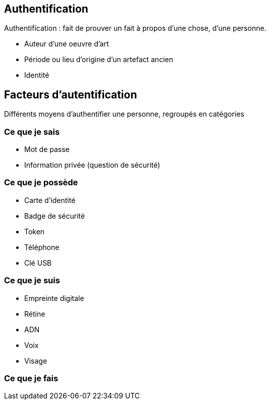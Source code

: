== Authentification
[.notes]
--
Authentification : fait de prouver un fait à propos d'une chose, d'une personne.
--
[.step]
* Auteur d'une oeuvre d'art
* Période ou lieu d'origine d'un artefact ancien
* Identité

== Facteurs d'autentification
[.notes]
--
Différents moyens d'authentifier une personne, regroupés en catégories
--
=== Ce que je sais
* Mot de passe
* Information privée (question de sécurité)

=== Ce que je possède
* Carte d'identité
* Badge de sécurité
* Token
* Téléphone
* Clé USB

=== Ce que je suis
* Empreinte digitale
* Rétine
* ADN
* Voix
* Visage

=== Ce que je fais
